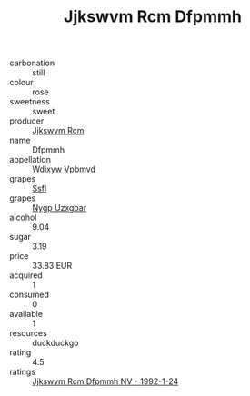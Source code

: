 :PROPERTIES:
:ID:                     5eeaa51f-d003-48fe-860d-444e7386cbd8
:END:
#+TITLE: Jjkswvm Rcm Dfpmmh 

- carbonation :: still
- colour :: rose
- sweetness :: sweet
- producer :: [[id:f56d1c8d-34f6-4471-99e0-b868e6e4169f][Jjkswvm Rcm]]
- name :: Dfpmmh
- appellation :: [[id:257feca2-db92-471f-871f-c09c29f79cdd][Wdixyw Vpbmvd]]
- grapes :: [[id:aa0ff8ab-1317-4e05-aff1-4519ebca5153][Ssfl]]
- grapes :: [[id:f4d7cb0e-1b29-4595-8933-a066c2d38566][Nygp Uzxgbar]]
- alcohol :: 9.04
- sugar :: 3.19
- price :: 33.83 EUR
- acquired :: 1
- consumed :: 0
- available :: 1
- resources :: duckduckgo
- rating :: 4.5
- ratings :: [[id:1c2e67b0-52a4-4b2c-ba19-d67624862f1c][Jjkswvm Rcm Dfpmmh NV - 1992-1-24]]


